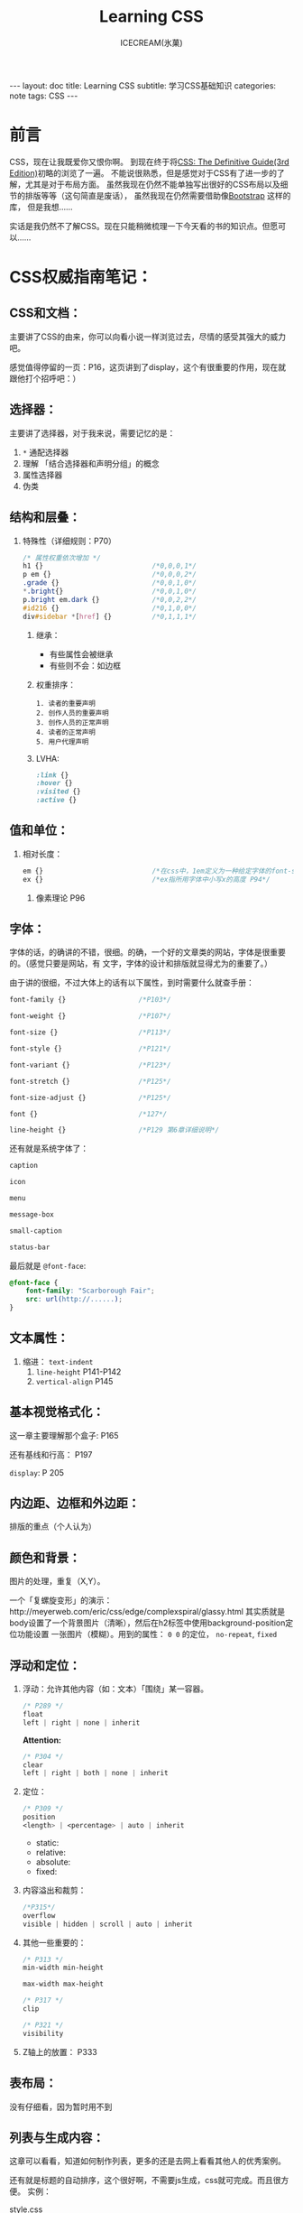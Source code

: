#+TITLE:Learning CSS
#+AUTHOR:ICECREAM(氷菓)
#+EMAIL:creamidea(AT)gmail.com
#+DESCRIPTION:ICECREAM(氷菓)
#+KEYWORDS:CSS
#+OPTIONS:H:4 num:t toc:t \n:nil @:t ::t |:t ^:t f:t TeX:t email:t
#+LINK_HOME: https://creamidea.github.io
#+STYLE:<link rel="stylesheet" type="text/css" href="../css/style.css">
#+INFOJS_OPT: view: showall toc: nil

#+BEGIN_HTML
---
layout: doc
title: Learning CSS
subtitle: 学习CSS基础知识 
categories: note
tags: CSS
---
#+END_HTML

* 前言
CSS，现在让我既爱你又恨你啊。
到现在终于将[[http://www.amazon.com/CSS-Definitive-Guide-Eric-Meyer/dp/0596527330][CSS: The Definitive Guide(3rd Edition)]]初略的浏览了一遍。
不能说很熟悉，但是感觉对于CSS有了进一步的了解，尤其是对于布局方面。
虽然我现在仍然不能单独写出很好的CSS布局以及细节的排版等等（这句简直是废话），
虽然我现在仍然需要借助像[[http://twitter.github.io/bootstrap/][Bootstrap]] 这样的库，
但是我想……

实话是我仍然不了解CSS。现在只能稍微梳理一下今天看的书的知识点。但愿可以……

* CSS权威指南笔记：
** CSS和文档：
   主要讲了CSS的由来，你可以向看小说一样浏览过去，尽情的感受其强大的威力吧。
	 
	 感觉值得停留的一页：P16，这页讲到了display，这个有很重要的作用，现在就
	 跟他打个招呼吧：）

** 选择器：
	 主要讲了选择器，对于我来说，需要记忆的是：
	 1. =*= 通配选择器
	 2. 理解 「结合选择器和声明分组」的概念 
	 3. 属性选择器
	 4. 伪类
** 结构和层叠：
   1. 特殊性（详细规则：P70）
			#+BEGIN_SRC css
        /* 属性权重依次增加 */
        h1 {}                           /*0,0,0,1*/
        p em {}                         /*0,0,0,2*/
        .grade {}                       /*0,0,1,0*/
        ,*.bright{}                      /*0,0,1,0*/
        p.bright em.dark {}             /*0,0,2,2*/
        #id216 {}                       /*0,1,0,0*/
        div#sidebar *[href] {}          /*0,1,1,1*/
			#+END_SRC
	 2. 继承：
			+ 有些属性会被继承
			+ 有些则不会：如边框
	 3. 权重排序：
			#+BEGIN_EXAMPLE
        1. 读者的重要声明
        2. 创作人员的重要声明
        3. 创作人员的正常声明
        4. 读者的正常声明
        5. 用户代理声明
			#+END_EXAMPLE
	 4. LVHA:
			#+BEGIN_SRC css
        :link {}
        :hover {}
        :visited {}
        :active {}
			#+END_SRC
** 值和单位：
   1. 相对长度：
			#+BEGIN_SRC css
        em {}                           /*在css中，1em定义为一种给定字体的font-size值*/
        ex {}                           /*ex指所用字体中小写x的高度 P94*/
			#+END_SRC
	 2. 像素理论 P96
** 字体：
   字体的话，的确讲的不错，很细。的确，一个好的文章类的网站，字体是很重要的。（感觉只要是网站，有
	 文字，字体的设计和排版就显得尤为的重要了。）

	 由于讲的很细，不过大体上的话有以下属性，到时需要什么就查手册：
	 #+BEGIN_SRC css
     font-family {}                  /*P103*/
     
     font-weight {}                  /*P107*/
     
     font-size {}                    /*P113*/
     
     font-style {}                   /*P121*/
     
     font-variant {}                 /*P123*/
     
     font-stretch {}                 /*P125*/
     
     font-size-adjust {}             /*P125*/
     
     font {}                         /*127*/
     
     line-height {}                  /*P129 第6章详细说明*/
     
	 #+END_SRC

	 还有就是系统字体了：
	 #+BEGIN_SRC css
     caption
     
     icon
     
     menu
     
     message-box
     
     small-caption
     
     status-bar
	 #+END_SRC
   
   最后就是 =@font-face=:
	 #+BEGIN_SRC css
     @font-face {
         font-family: "Scarborough Fair";
         src: url(http://......);
     }
	 #+END_SRC
** 文本属性：
   1. 缩进： =text-indent=
	 2. =line-height= P141-P142
	 3. =vertical-align= P145
** 基本视觉格式化：
	 这一章主要理解那个盒子: P165
	 
	 还有基线和行高： P197

	 =display=: P 205
** 内边距、边框和外边距：
   排版的重点（个人认为）
** 颜色和背景：
   图片的处理，重复（X,Y）。

	 一个「复螺旋变形」的演示：http://meyerweb.com/eric/css/edge/complexspiral/glassy.html
	 其实质就是body设置了一个背景图片（清晰），然后在h2标签中使用background-position定位功能设置
	 一张图片（模糊）。用到的属性： =0 0= 的定位， =no-repeat=, =fixed=
** 浮动和定位：
	 1. 浮动：允许其他内容（如：文本）「围绕」某一容器。
      #+BEGIN_SRC css
        /* P289 */
        float
        left | right | none | inherit
	    #+END_SRC
	    *Attention:*
	    #+BEGIN_SRC css
        /* P304 */
        clear
        left | right | both | none | inherit
	    #+END_SRC
	 2. 定位：
			#+BEGIN_SRC css
        /* P309 */
        position
        <length> | <percentage> | auto | inherit
			#+END_SRC
			+ static:
			+ relative:
			+ absolute:
			+ fixed:
	 3. 内容溢出和裁剪：
			#+BEGIN_SRC css
        /*P315*/
        overflow
        visible | hidden | scroll | auto | inherit 
			#+END_SRC
	 4. 其他一些重要的：
			#+BEGIN_SRC css
        /* P313 */
        min-width min-height
        
        max-width max-height
            
        /* P317 */
        clip
        
        /* P321 */
        visibility
			#+END_SRC
	 5. Z轴上的放置：
			P333

** 表布局：
   没有仔细看，因为暂时用不到
** 列表与生成内容：
   这章可以看看，知道如何制作列表，更多的还是去网上看看其他人的优秀案例。

	 还有就是标题的自动排序，这个很好啊，不需要js生成，css就可完成。而且很方便。
	 实例：

	 style.css
	   #+BEGIN_SRC css
       body{
           counter-reset: chapter 0;
       }
       h1{
           counter-reset: sub-chapter 0;
       }
       h1:before{
           counter-increment: chapter;
           content: "Chapter " counter(chapter) ". ";
       }
       h2:before{
           counter-increment: sub-chapter;
           content: counter(chapter) "." counter(sub-chapter) ": ";
       }
	   #+END_SRC
	 index.html
	   #+BEGIN_SRC css
       <body>
         <h1>Font Properties</h1>
         <h2>font-size</h2>
         <h2>font-weight</h2>
         <h2>font-family</h2>
       
         <h1>Background Properies</h1>
         <h2>background-color</h2>
         <h2>background-position</h2>
         <h2>background-repeat</h2>
       </body>
	   #+END_SRC
	 参考：
	 + http://www.w3.org/wiki/CSS/Properties/counter-increment
** 用户界面样式：
	 自定一些部件吧：如光标，轮廓的颜色，page分页等等
** 非屏幕媒体：
	 读出页面内容，暂时没有仔细看，不过我感觉以后肯定可以用到。来帮助他们。

* 响应式WEB设计（HTML5和CSS3实战）：
	*备注:* 
	1. 初步整理
	2. 作者blog： http://benfrain.com/
	3. 贯穿全文的项目演示地址：http://andthewinnerisnt.com/
	4. 文中提到有名的地址：
		 + [[http://css-tricks.com/video-screencasts/126-using-modernizr/][CSS-TRICKS]]
		 + [[http://www.w3.org/TR/selectors/#UIstates][Selectors Level 3]]
		 + [[http://leaverou.github.io/prefixfree/][-prefix-free]]
		 + [[http://fico.lensco.be/][fico]]
** HTML5、CSS3及响应式设计入门
	 1. 视口调试工具 P4
	 2. 一些著名的响应式站点：
			+ [[http://www.panic.com/blog/][panic blog]]
			+ [[http://blog.teamtreehouse.com/][treehouse blog]]
			+ [[http://skinnyties.com/][skinnyties]]
** 媒体查询：支持不同的视口
	 1. 媒体查询语法：
			#+BEGIN_SRC css
        @media screen and (max-width: 768px) {
            ...
        }
			#+END_SRC
	 2. [[https://github.com/scottjehl/Respond][Respond.js]]: support IE8-
** 拥抱流式布局
	 1. 公式：
			#+BEGIN_QUOTE
			  目标元素宽度 / 上下文宽度 = 百分比宽度
			#+END_QUOTE
	 2. =em= 替换 =px=
	 3. CSS网格系统
			+ [[http://www.columnal.com/][Columnal]]: A responsive CSS grid system for rapid prototyping.
** 响应式设计中的HTML5
	 1. 腻子脚本(polyfill)
	 2. HTML5样板文件: http://html5boilerplate.com/
	 3. HTML5大纲结构算法 P80
	 4. WAI-ARIA无障碍站点
	 5. form用于搜索时使用search
** 快速而有效的CSS技巧
	 1. CSS3多兰布局 P108
			#+BEGIN_SRC css
        #main {
            column-width: 12em;
            column-gap: 2em;
            column-rule: thin dotted #999;
            column-width: 12em;
        }
        
        or
        
        #main {
            column-width: 4;
        }      
			#+END_SRC

	 2. 文字换行：
			#+BEGIN_SRC css
        word-wrap: break-word;
			#+END_SRC

	 3. 子字符串匹配 P112

	 4. HTML的ID命名方面唯一需要记住的是名字中间不能有空格且保证在页面中唯一

	 5. 在视口小于768像素时使用 =display: inline-block=

	 6. nth规则：P119
			#+BEGIN_SRC css
        :nth-child(n)
        :nth-last-child(n)
        :nth-of-type(n)
        :nth-last-of-type(n)
			#+END_SRC

	 7. 在CSS3中，计数从1开始，所以整数1会匹配第一个元素

	 8. CSS3要求对伪类元素使用两个冒号以便与伪类进行区别

	 9. =@font-face=:
			+ https://www.google.com/webfonts

			+ [[http://www.fontsquirrel.com][fontsquirrel]]

			+ [[http://www.fontdeck.com][Font Deck]]

	 10. HSL颜色 P131
			 使用HSLA或RGBA则可以仅让元素的某些部分透明效果。
			 opacity则会对整个元素产生影响。
** 用CSS3创造令人惊艳的美
	 1. 文字阴影
			#+BEGIN_SRC css
        /* 第一个值右侧阴影大小，第二个值下方阴影大小， */
        /* 第三个值模糊距离，第四个值颜色。 */
        .element {
            text-shadow: 1px 1px 1px #CCCCCC;
        }
        
        /* text-shadow: none; */
        /* 取消阴影 */
			#+END_SRC

	 2. 内阴影：
			#+BEGIN_SRC css
        -ms-box-shadow: inset 0 0 30px hsl(0, 0%, 0%),
        inset 0 0 70px hsla(0, 97%, 53%, 1);
        -moz-box-shadow: inset 0 0 30px hsl(0, 0%, 0%),
        inset 0 0 70px hsla(0, 97%, 53%, 1);
        -webkit-box-shadow: inset 0 0 30px hsl(0, 0%, 0%),
        inset 0 0 70px hsla(0, 97%, 53%, 1);
        box-shadow: inset 0 0 30px hsl(0, 0%, 0%),
        inset 0 0 70px hsla(0, 97%, 53%, 1);
			#+END_SRC

	 3. 线性背景渐变:
			#+BEGIN_SRC css
        /* 1. 使用1像素图片制作 */
        aside {
            ...
            background: url(../img/sidebarBg2.png) 50% repeat-x;
        }
        2. 使用linear-gradient
        aside {
            /* P145 */
            background: linear-gradient(90deg, #b01c20 0%, #f15c60 100%);
        }
			#+END_SRC

	 4. 径向背景渐变： P147
			#+BEGIN_SRC css
        background: radial-gradient(center, ellipse cover, #ffffff 72%, #dddddd 100%);
			#+END_SRC

	 5. 渐变生成器：
			[[http://www.colorzilla.com/gradient-editor][CSS3渐变生成器]]

	 6. 重复渐变: P149
			#+BEGIN_SRC css
        background: repeat-linear-gradient(90deg, #ffffff 0px, hsla(0, 1%, 50%, 0.1) 5px);
			#+END_SRC

	 7. [[http://lea.verou.me/css3patterns/][CSS背景渐变图案]]

	 8. 多重背景图片
			#+BEGIN_SRC css
        /* 排在最前面的图片在浏览器中显示是会覆盖在最上面 */
        /* 先声明多重背景图片，然后声明背景大小，最后声明背景位置 */
        background:
           url('../img/1.png') center,
           url('../img/2.png'),   
           url('../img/3.png') left bottom, black;
			#+END_SRC
      Reference: w3c参考资料 P161

** CSS3过渡、变形和动画
	 1. 过渡：P166
	   #+BEGIN_SRC css
       -o-transition: all 1s ease 0s;
       -ms-transition: all 1s ease 0s;
       -moz-transition: all 1s ease 0s;
       -webkit-transition: all 1s ease 0s;
       transition: all 1s ease 0s;     /*P166*/
	   #+END_SRC
	   贝塞尔曲线：http://cubic-bezier.com/
	 2. CSS3的2D变形： P170
			#+BEGIN_SRC css
        transform: 
          scale(1.7);
          translate(...);
          rotate(...);
          skew(...);
          matrix(...);
			#+END_SRC
	    [[http://www.useragentman.com/matrix/][矩阵变形工具]]
	 3. =transform-origin= : 修改变形效果的起点
	 4. 分析3D变形效果： P176
	 5. CSS3动画效果：动画关键帧技术 P179
			#+BEGIN_SRC css
        @keyframes [动画名] {
            0% {
        
            }
            50% {
        
            }
            100% {
        
            }
        }
			#+END_SRC
			使用的话：
			#+BEGIN_SRC css
        .back h5 {
            ...
            animation: warning 1.5s infinite ease-in; /*P180*/
        }
			#+END_SRC
			Reference: [[http://www.w3.org/TR/css3-transforms/#two-d-transform-functions][CSS Transforms]]
** 用HTML5和CSS3征服表单
	 1. email
	 2. number
	 3. url
	 4. search
	 5. pattern
			#+BEGIN_SRC html
        <input id="name" type="" name="name" value="" pattern="([A-Za-z]{3,30}\s*)+[a-zA-Z]{3, 30}" placeholder="Dwight Schultz" required aria- required="true"/>        
			#+END_SRC
	 6. time datetime datetime-local P200
	 7. 针对表单CSS3伪类选择器 P208
			#+BEGIN_SRC css
        input:required:
        input:focus:invalid:
        input:focus:valid:
			#+END_SRC
** 解决跨浏览器问题
	 1. HTML5验证工具： 
			+ http://validator.nu/
			+ http://validator.w3.org/
	 2. 在多个网站测试： P217
			+ IE Tester
			+ Smashing Magazine 总结
	 3. 前端瑞士军刀： [[http://modernizr.com/][Modernizr]]

* 2013-05-20学习CSS笔记，稍候整理：
** CSS入门：
	1. http://www.ludou.org/mastering-css-coding-getting-started.html

** padding:
	内边距

** margin:
	外边距

** border-radius:
	#+BEGIN_SRC css
    /** The Syntax: **/
    box-shadow: none | <shadow> [ , <shadow> ]**
    <shadow> = inset? && [ <length>{2,4} && <color>? ]
    
    /**Example**/
    #example1 {
        -moz-box-shadow: 10px 10px 5px #888;
        -webkit-box-shadow: 10px 10px 5px #888;
        box-shadow: 10px 10px 5px #888;
    }
	#+END_SRC
	Reference:
  + http://www.css3.info/preview/box-shadow/
	+ http://www.w3schools.com/cssref/playit.asp?filename=playcss_border-radius
	+ http://www.w3schools.com/cssref/css3_pr_border-radius.asp

** border-left:
	当使用 =border-bottom= 时，会和 =border-left= 自动形成交接线么？

	我的意思是这样可以绘制出三角形：
	#+BEGIN_SRC css
    #triangle-up {
        width: 0;
        height: 0;
        border-left: 50px solid transparent;
        border-right: 50px solid transparent;
        border-bottom: 100px solid red;
    }
    
    /* solid 貌似是实心线的意思 */
	#+END_SRC
	Reference:
	+ http://www.w3schools.com/cssref/pr_border-left.asp

* Learn Layout Website:
	1. English: http://learnlayout.com/
  2. 中文： [[http://zh.learnlayout.com/][http://zh.learnlayout.com]]

** Note:
	 1. [[http://zh.learnlayout.com/clearfix.html][清除浮动(clearfix hack)]]:
			#+BEGIN_SRC css
				/* Modern Browser */
				.clearfix {
					overflow: auto;
				}
				/* IE6 */
				.clearfix {
					overflow: auto;
					zoom: 1;
				}
				/* 注意这个属性 */
				/* clear:both */
			#+END_SRC
			Reference:
			1. [[http://jsbin.com/eciwev/135/edit][Left-right layout using floats]]
			2. [[http://stackoverflow.com/questions/211383/which-method-of-clearfix-is-best][Which method of 'clearfix' is best?]]
	 2. [[http://zh.learnlayout.com/media-queries.html][学习CSS布局]]:
			#+BEGIN_SRC css
				/* 当为屏幕，并且大于最新宽度时使用以下样式 */
				/* 适用屏幕范围：600px+ */
				@media screen and (min-width:600px) {
					nav {
						float: left;
						width: 25%;
					}
					section {
						margin-left: 25%;
					}
				}
				/* 当时屏幕，并且小于最大宽度时使用以下样式 */
				/* 也就是在0～599px范围之内的屏幕使用以下样式 */
				@media screen and (max-width:599px) {
					nav li {
						display: inline;
					}
				}
			#+END_SRC
			Reference:
			1. [[http://mediaqueri.es/][Media Queries]]
			2. [[https://developer.mozilla.org/en-US/docs/Web/Guide/CSS/Media_queries?redirectlocale=en-US&redirectslug=CSS%2FMedia_queries][CSS media queries]]
			3. [[http://dev.opera.com/articles/view/an-introduction-to-meta-viewport-and-viewport/][An introduction to meta viewport and @viewport]]
	 3. [[http://zh.learnlayout.com/inline-block.html][inline-block]]:
			#+BEGIN_SRC css
				.box2 {
						display: inline-block;
						width: 200px;
						height: 100px;
						margin: 1em;
				}
				/* Another layout */
				li {
						width: 200px;
						min-height: 250px;
						border: 1px solid #000;
						display: -moz-inline-stack; /*解决ff*/
						display: inline-block;      /*本来只要这个*/
						vertical-align: top;
						margin: 5px;
						zoom: 1;                    /*IE7*/
						,*display: inline;           /*IE7*/
						_height: 250px;             /*IE6 not support min-height*/
				}
        
			#+END_SRC
			Reference:
			1. [[http://blog.mozilla.org/webdev/2009/02/20/cross-browser-inline-block/][Cross-Browser Inline-Block]]
			2. [[http://www.w3schools.com/cssref/tryit.asp?filename=trycss_vertical-align][vertical-align]]
			3. [[http://haslayout.net/haslayout][IE hasLayout]]
			4. [[http://www.cnblogs.com/yupeng/archive/2011/04/11/2012996.html][IE hasLayout的问题总结]]
	 4. [[http://zh.learnlayout.com/flexbox.html][flexbox]]:
	 5. [[http://zh.learnlayout.com/frameworks.html][css框架]]:
	 6. 边框颜色（全局）：
			#+BEGIN_SRC css
				.container {
						outline: solid 3px #faa;
				}
			#+END_SRC
	 7. [[http://www.tolearn.com.cn/use_css/css_regard.php][CSS 使用注意事项]]
 
* 布局技巧：
** 八个需要掌握的CSS布局技巧:
	 链接地址：http://g.51cto.com/wangzhanqianduankaifa/49213
	 1. 若有疑问立即检测: [[http://csslint.net/][CSS LINT]]
   2. 使用浮动功能时记得适当清除指令: =clear=
	 3. 边界重合时利用padding或border来避免
	 4. 尝试避免同时对元素指定padding/border以及高度或宽度
	 5. 不要依赖min-width/min-height
	 6. 若有疑问，先减少百分比: 50% -> 49.9%
	 7. 记住“TRouBLed”写法:border，margin与padding的简写语法有特定顺序，top,right,bottom,left. 
	 8. 只要不是零的值，都要指定单位: font，margin（唯一的例外是line-height）
** 详解CSS布局技巧十则:
	 [[http://developer.51cto.com/art/201009/223657.htm][详解CSS布局技巧十则]]

* Sprites， 图片的特定位置选取：
	#+BEGIN_SRC css
    position: absolute;
    /* 这里设置最终显示出来的图片的大小 */
    width: 64px;                    
    height: 64px;
    /* 图片位置 */
    background-image: url(file:///D:/Codes/JavaScript/Supercharged%20JavaScript%20Graphics%20Code%20Examples/sprites/cogs.png);
    /* 定位 */
    left: 352px;
    top: 192px;
    /* 这里是真正选取图片的位置哦 */
    /* 第一个参数：负数表示将图片向右移动，视口向左移动 */
    /* 第二个参数：负数表示将图片向上移动，视口向下移动 */
    background-position: -128px -64px;
	#+END_SRC
* CSS Hack:
	1. 区别IE6与Firefox： 
		 #+BEGIN_SRC css
       background:orange;*background:blue;    
		 #+END_SRC

  2. 区别IE6与IE7： 
		 #+BEGIN_SRC css
       background:green !important;background:blue;
		 #+END_SRC

  3. 区别IE7与Firefox：
		 #+BEGIN_SRC css
	     background:orange; *background:green;
		 #+END_SRC

	4. 区别Firefox，IE7，IE6：
		 #+BEGIN_SRC css
       background:orange;*background:green !important;*background:blue; 
       /* 注：IE都能识别*;标准浏览器(如Firefox)不能识别*；  */
       /*    IE6能识别*，但不能识别 !important, */
       /*    IE7能识别*，也能识别!important;  */
       /*    Firefox不能识别*，但能识别!important;      */
		 #+END_SRC

	5. 另外再补充一个，下划线"_", IE6支持下划线，IE7和firefox均不支持下划线。
     于是大家还可以这样来区分IE6，IE7，firefox: 
		 #+BEGIN_SRC css
       background:orange;*background:green;_background:blue; 
       /* 注：不管是什么方法，书写的顺序都是firefox的写在前面，IE7的写在中间，IE6的写在最后面。      */
		 #+END_SRC
	Reference:
	  + [[http://www.tolearn.com.cn/use_css/ext/css_hack.php][区别不同浏览器，CSS hack写法]]
* CSS 特殊字符：
	1. "¶ 6\A0"
	2. ">> &raquo"
* CSS 开发常用工具：
	1. [[http://css3generator.com/][CSS3 Generator]]
	2. [[http://www.css3.info/][Box-shadow, one of CSS3′s best new features]]
	3. [[http://www.w3schools.com/tags/ref_colorpicker.asp][HTML Color Picker]]
	4. [[http://csscolorpicker.com/][CSS Color Picker]]
	5. [[http://websemantics.co.uk/online_tools/image_to_data_uri_convertor/result/][Image converted to data URI format]]
* CSS Draw Shape:
	1. 三角形: 
	  #+BEGIN_SRC css
      .triangle {
          height: 0px;
          width: 0px;
          border:100px solid;
          /*  Add color now */
          border-color: red green yellow blue;
      }
      
	  #+END_SRC
	  #+BEGIN_HTML
      <style type="text/css" media="screen">
        .triangle {
        height: 0px;
        width: 0px;
        border:100px solid;
        /*  Add color now */
        border-color: red green yellow blue;
      }
      </style>
      <div class="triangle">
      </div>
	  #+END_HTML

	2. Reddit
		 #+BEGIN_SRC css
       <style type="text/css" media="screen">
         #reddit-alien {
             width: 296px;
             height: 380px;
             position: relative;
             margin: 0 auto;
         }
         #reddit-alien .antenna {
             height: 50px;
             width: 44px;
             top: 40px;
             left: 155px;
             border: 7px solid black;
             border-width: 9px 0 0 9px;
             -webkit-border-radius: 5px 0 0 0;
             -webkit-background-clip: padding-box;
             -moz-border-radius: 5px 0 0 0;
             border-radius: 5px 0 0 0;
             -webkit-transform: rotate(16deg);
             -moz-transform: rotate(16deg);
             -o-transform: rotate(16deg);
         }
         #reddit-alien div {
             position: absolute;
         }
         #reddit-alien .dot {
             width: 26px;
             height: 26px;
             left: 37px;
             top: -28px;
             border: 8px solid black;
             -webkit-border-radius: 26px;
             -webkit-background-clip: padding-box;
             -moz-border-radius: 26px;
             border-radius: 26px;
             background: white;
         }
         #reddit-alien .ear.left {
             left: 40px;
         }
         #reddit-alien .ear.right {
             left: 216px;
         }
         #reddit-alien .ear {
             width: 32px;
             height: 32px;
             top: 100px;
             border: 8px solid black;
             -webkit-border-radius: 32px;
             -webkit-background-clip: padding-box;
             -moz-border-radius: 32px;
             border-radius: 32px;
             background: white;
         }
         #reddit-alien .head {
             z-index: 2;
             top: 88px;
             left: 52px;
             height: 115px;
             width: 182px;
             border: 9px solid black;
             -webkit-border-radius: 150px 100px;
             -webkit-background-clip: padding-box;
             -moz-border-radius: 150px / 100px;
             border-radius: 150px / 100px;
             background: white;
         }
         #reddit-alien .eye.left {
             left: 42px;
         }
         #reddit-alien .eye.right {
             left: 110px;
         }
         #reddit-alien .eye {
             z-index: 2;
             width: 32px;
             height: 32px;
             top: 29px;
             -webkit-border-radius: 16px;
             -moz-border-radius: 16px;
             border-radius: 16px;
             background: orangeRed;
         }
         #reddit-alien .mouth {
             z-index: 1;
             width: 94px;
             height: 80px;
             top: 3px;
             left: 35px;
             border: 9px solid white;
             border-bottom-color: black;
             -webkit-border-radius: 150px 120px;
             -moz-border-radius: 150px / 120px;
             border-radius: 150px / 120px;
         }
         #reddit-alien .arm.left {
             left: 78px;
             -webkit-border-radius: 43px 0 0 43px;
             -moz-border-radius: 80px 0 0 90px;
             border-radius: 43px 0 0 43px;
         }
         #reddit-alien .arm.right {
             left: 170px;
             -webkit-border-radius: 0 43px 43px 0;
             -moz-border-radius: 0 80px 90px 0;
             border-radius: 0 43px 43px 0;
         }
         #reddit-alien .arm {
             height: 78px;
             width: 39px;
             top: 210px;
             border: 8px solid black;
             background: white;
             -webkit-background-clip: padding-box;
         }
         #reddit-alien .body {
             z-index: 1;
             width: 88px;
             height: 178px;
             left: 100px;
             top: 150px;
             border: 8px solid black;
             -webkit-border-radius: 120px 250px;
             -webkit-background-clip: padding-box;
             -moz-border-radius: 120px / 250px;
             border-radius: 120px / 250px;
             background: white;
         }
         #reddit-alien .foot.left {
             -webkit-border-radius: 24px 24px 0 0;
             -moz-border-radius: 30px 0 0 10px;
             border-radius: 24px 24px 0 0;
             left: 82px;
         } 
         #reddit-alien .foot.right {
             -webkit-border-radius: 24px 24px 0 0;
             -moz-border-radius: 0 30px 10px 0;
             border-radius: 24px 24px 0 0;
             left: 156px;
         }
         #reddit-alien .foot {
             border: 8px solid black;
             width: 50px;
             height: 16px;
             top: 312px;
             background: white;
             -webkit-background-clip: padding-box;
         }
       </style>
       <div id="reddit-alien">
         <div class="antenna">
           <div class="dot"></div>
         </div>
         <div class="ear left"></div>
         <div class="ear right"></div>
         <div class="head">
           <div class="eye left"></div>
           <div class="eye right"></div>
           <div class="mouth"></div>
         </div>
         <div class="arm left"></div>
         <div class="arm right"></div>
         <div class="body"></div>
         <div class="foot left"></div>
         <div class="foot right"></div>
       </div>
		 #+END_SRC

		 #+BEGIN_HTML
       <style type="text/css" media="screen">
         #reddit-alien {
             width: 296px;
             height: 380px;
             position: relative;
             margin: 0 auto;
         }
         #reddit-alien .antenna {
             height: 50px;
             width: 44px;
             top: 40px;
             left: 155px;
             border: 7px solid black;
             border-width: 9px 0 0 9px;
             -webkit-border-radius: 5px 0 0 0;
             -webkit-background-clip: padding-box;
             -moz-border-radius: 5px 0 0 0;
             border-radius: 5px 0 0 0;
             -webkit-transform: rotate(16deg);
             -moz-transform: rotate(16deg);
             -o-transform: rotate(16deg);
         }
         #reddit-alien div {
             position: absolute;
         }
         #reddit-alien .dot {
             width: 26px;
             height: 26px;
             left: 37px;
             top: -28px;
             border: 8px solid black;
             -webkit-border-radius: 26px;
             -webkit-background-clip: padding-box;
             -moz-border-radius: 26px;
             border-radius: 26px;
             background: white;
         }
         #reddit-alien .ear.left {
             left: 40px;
         }
         #reddit-alien .ear.right {
             left: 216px;
         }
         #reddit-alien .ear {
             width: 32px;
             height: 32px;
             top: 100px;
             border: 8px solid black;
             -webkit-border-radius: 32px;
             -webkit-background-clip: padding-box;
             -moz-border-radius: 32px;
             border-radius: 32px;
             background: white;
         }
         #reddit-alien .head {
             z-index: 2;
             top: 88px;
             left: 52px;
             height: 115px;
             width: 182px;
             border: 9px solid black;
             -webkit-border-radius: 150px 100px;
             -webkit-background-clip: padding-box;
             -moz-border-radius: 150px / 100px;
             border-radius: 150px / 100px;
             background: white;
         }
         #reddit-alien .eye.left {
             left: 42px;
         }
         #reddit-alien .eye.right {
             left: 110px;
         }
         #reddit-alien .eye {
             z-index: 2;
             width: 32px;
             height: 32px;
             top: 29px;
             -webkit-border-radius: 16px;
             -moz-border-radius: 16px;
             border-radius: 16px;
             background: orangeRed;
         }
         #reddit-alien .mouth {
             z-index: 1;
             width: 94px;
             height: 80px;
             top: 3px;
             left: 35px;
             border: 9px solid white;
             border-bottom-color: black;
             -webkit-border-radius: 150px 120px;
             -moz-border-radius: 150px / 120px;
             border-radius: 150px / 120px;
         }
         #reddit-alien .arm.left {
             left: 78px;
             -webkit-border-radius: 43px 0 0 43px;
             -moz-border-radius: 80px 0 0 90px;
             border-radius: 43px 0 0 43px;
         }
         #reddit-alien .arm.right {
             left: 170px;
             -webkit-border-radius: 0 43px 43px 0;
             -moz-border-radius: 0 80px 90px 0;
             border-radius: 0 43px 43px 0;
         }
         #reddit-alien .arm {
             height: 78px;
             width: 39px;
             top: 210px;
             border: 8px solid black;
             background: white;
             -webkit-background-clip: padding-box;
         }
         #reddit-alien .body {
             z-index: 1;
             width: 88px;
             height: 178px;
             left: 100px;
             top: 150px;
             border: 8px solid black;
             -webkit-border-radius: 120px 250px;
             -webkit-background-clip: padding-box;
             -moz-border-radius: 120px / 250px;
             border-radius: 120px / 250px;
             background: white;
         }
         #reddit-alien .foot.left {
             -webkit-border-radius: 24px 24px 0 0;
             -moz-border-radius: 30px 0 0 10px;
             border-radius: 24px 24px 0 0;
             left: 82px;
         } 
         #reddit-alien .foot.right {
             -webkit-border-radius: 24px 24px 0 0;
             -moz-border-radius: 0 30px 10px 0;
             border-radius: 24px 24px 0 0;
             left: 156px;
         }
         #reddit-alien .foot {
             border: 8px solid black;
             width: 50px;
             height: 16px;
             top: 312px;
             background: white;
             -webkit-background-clip: padding-box;
         }
       </style>
       <div id="reddit-alien">
         <div class="antenna">
           <div class="dot"></div>
         </div>
         <div class="ear left"></div>
         <div class="ear right"></div>
         <div class="head">
           <div class="eye left"></div>
           <div class="eye right"></div>
           <div class="mouth"></div>
         </div>
         <div class="arm left"></div>
         <div class="arm right"></div>
         <div class="body"></div>
         <div class="foot left"></div>
         <div class="foot right"></div>
       </div>
		 #+END_HTML

* CSS Pseudo Class/Elements
	#+BEGIN_EXAMPLE
	:link	a:link	Selects all unvisited links
	
	:visited	a:visited	Selects all visited links
	
	:active	a:active	Selects the active link
	
	:hover	a:hover	Selects links on mouse over
	
	:focus	input:focus	Selects the input element which has focus
	
	:first-letter	p:first-letter	Selects the first letter of every <p> element
	
	:first-line	p:first-line	Selects the first line of every <p> element
	
	:first-child	p:first-child	Selects every <p> elements that is the first child of its parent
	
	:before	p:before	Insert content before every <p> element
	
	:after	p:after	Insert content after every <p> element
	
	:lang(language)	p:lang(it)	Selects every <p> element with a lang attribute value starting with "it"
	#+END_EXAMPLE

** =:before= && =:after=
	 1. [[http://coding.smashingmagazine.com/2011/07/13/learning-to-use-the-before-and-after-pseudo-elements-in-css/#top][Learning To Use The :before And :after Pseudo-Elements In CSS]]
	 2. [[http://css-tricks.com/css-content/][CSS Content]]

	*Reference*
  + [[http://www.w3schools.com/css/css_pseudo_elements.asp][CSS Pseudo-elements]]
		
* CSS white-space Property
  [[http://www.w3schools.com/cssref/pr_text_white-space.asp][CSS white-space Property]]
* CSS部分术语解释：
	1. 替换元素(Replaced):
		 替换元素就是浏览器根据元素的标签和属性，来决定元素的具体显示内容。
		 + <img>
		 + <input>
		 + <textarea>
		 + <select>
		 + <object>

	2. 不可替换元素(Nonreplaced):
		 HTML 的大多数元素是不可替换元素，即其内容直接表现给用户端（例如浏览器）。
		 + =<p></p>=

	3. 块元素(Block-level):
		 在视觉上被格式化为块的元素，
	   最明显的特征就是它默认在横向充满其父元素的内容区域，
	   而且在其左右两边没有其他元素，即块级元素默认是独占一行的。
		 + =<div>=
		 + =<p>=
		 + =<h1> - <h6>=
				
	4. 行内/内联函数(Inline):
		 行内元素不形成新内容块，即在其左右可以有其他元素
		 + =<a>=
		 + =<span>=
		 + =<strong>=
	5. [[http://dev.w3.org/csswg/css-inline/#baseline][Baseline alignment]]:
		 Baseline alignment describes the alignment of textual content 
	   and based on information contained in  font tables associated 
	   with font resources. 
	   Additional descriptions for these font tables are 
	   provided in the CSS3 Fonts module.


	Reference:
	1. [[http://blog.sina.com.cn/s/blog_61e439e50100tacn.html][CSS:替换元素(Replaced)、不可替换元素(Nonreplaced)、块元素(Block-level)和行内/内联元素(Inline)]]
* HTML Useful Character Entities:
	Reference: http://www.w3schools.com/html/html_entities.asp
